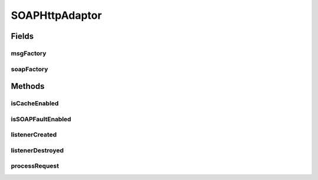 .. java:import:: hk.hku.cecid.piazza.commons Sys

.. java:import:: hk.hku.cecid.piazza.commons.io IOHandler

.. java:import:: hk.hku.cecid.piazza.commons.servlet RequestListenerException

.. java:import:: hk.hku.cecid.piazza.commons.servlet.http HttpRequestAdaptor

.. java:import:: hk.hku.cecid.piazza.commons.util Headers

.. java:import:: java.io ByteArrayInputStream

.. java:import:: java.io InputStream

.. java:import:: java.net HttpURLConnection

.. java:import:: java.util Iterator

.. java:import:: javax.servlet.http HttpServletRequest

.. java:import:: javax.servlet.http HttpServletResponse

.. java:import:: javax.xml.soap MessageFactory

.. java:import:: javax.xml.soap MimeHeader

.. java:import:: javax.xml.soap MimeHeaders

.. java:import:: javax.xml.soap SOAPException

.. java:import:: javax.xml.soap SOAPFactory

.. java:import:: javax.xml.soap SOAPMessage

SOAPHttpAdaptor
===============

.. java:package:: hk.hku.cecid.piazza.commons.soap
   :noindex:

.. java:type:: public abstract class SOAPHttpAdaptor extends HttpRequestAdaptor implements SOAPRequestListener

   SOAPHttpAdaptor is both an HttpRequestListener and SOAPRequestListener. It is an adaptor for handling SOAP on Http requests.

   :author: Hugo Y. K. Lam

Fields
------
msgFactory
^^^^^^^^^^

.. java:field:: protected MessageFactory msgFactory
   :outertype: SOAPHttpAdaptor

   A SOAP message factory.

soapFactory
^^^^^^^^^^^

.. java:field:: protected SOAPFactory soapFactory
   :outertype: SOAPHttpAdaptor

   A SOAP factory.

Methods
-------
isCacheEnabled
^^^^^^^^^^^^^^

.. java:method:: protected boolean isCacheEnabled()
   :outertype: SOAPHttpAdaptor

   Checks if cache in memory should be enabled. If this method returns false, it indicates that the SOAP request object will not provide a byte array cache of the original SOAP request.

   :return: true if cache in memory should be enabled.

isSOAPFaultEnabled
^^^^^^^^^^^^^^^^^^

.. java:method:: protected boolean isSOAPFaultEnabled()
   :outertype: SOAPHttpAdaptor

   Checks if errors in the request process should be reported as a SOAP fault to the client.

   :return: true if SOAP fault reporting is enabled.

listenerCreated
^^^^^^^^^^^^^^^

.. java:method:: public void listenerCreated() throws RequestListenerException
   :outertype: SOAPHttpAdaptor

   Creates a new instance of MessageFactory.

   :throws RequestListenerException: if unable to create MessageFactory.

   **See also:** :java:ref:`hk.hku.cecid.piazza.commons.servlet.RequestListener.listenerCreated()`

listenerDestroyed
^^^^^^^^^^^^^^^^^

.. java:method:: public void listenerDestroyed() throws RequestListenerException
   :outertype: SOAPHttpAdaptor

   Cleans up resources.

   **See also:** :java:ref:`hk.hku.cecid.piazza.commons.servlet.RequestListener.listenerDestroyed()`

processRequest
^^^^^^^^^^^^^^

.. java:method:: public String processRequest(HttpServletRequest request, HttpServletResponse response) throws RequestListenerException
   :outertype: SOAPHttpAdaptor

   Processes the HTTP request and transforms it into a SOAP request.

   **See also:** :java:ref:`hk.hku.cecid.piazza.commons.servlet.http.HttpRequestListener.processRequest(javax.servlet.http.HttpServletRequest,
   javax.servlet.http.HttpServletResponse)`

